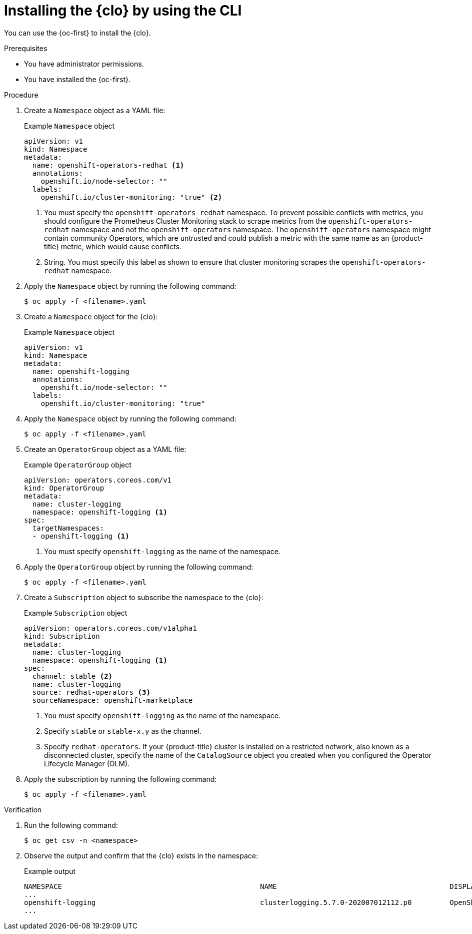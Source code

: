 // Module included in the following assemblies:
//
// * logging/cluster-logging-deploying.adoc

:_mod-docs-content-type: PROCEDURE
[id="cluster-logging-deploy-cli_{context}"]
= Installing the {clo} by using the CLI

You can use the {oc-first} to install the {clo}.

.Prerequisites

ifdef::openshift-origin[]
* Ensure that you have downloaded the {cluster-manager-url-pull} as shown in "Obtaining the installation program" in the installation documentation for your platform.
+
If you have the pull secret, add the `redhat-operators` catalog to the OperatorHub custom resource (CR) as shown in "Configuring {product-title} to use Red{nbsp}Hat Operators".
endif::[]

* You have administrator permissions.
* You have installed the {oc-first}.

.Procedure

. Create a `Namespace` object as a YAML file:
+
.Example `Namespace` object
[source,yaml]
----
apiVersion: v1
kind: Namespace
metadata:
  name: openshift-operators-redhat <1>
  annotations:
    openshift.io/node-selector: ""
  labels:
    openshift.io/cluster-monitoring: "true" <2>
----
<1> You must specify the `openshift-operators-redhat` namespace. To prevent possible conflicts with metrics, you should configure the Prometheus Cluster Monitoring stack to scrape metrics from the `openshift-operators-redhat` namespace and not the `openshift-operators` namespace. The `openshift-operators` namespace might contain community Operators, which are untrusted and could publish a metric with the same name as an {product-title} metric, which would cause conflicts.
<2> String. You must specify this label as shown to ensure that cluster monitoring scrapes the `openshift-operators-redhat` namespace.

. Apply the `Namespace` object by running the following command:
+
[source,terminal]
----
$ oc apply -f <filename>.yaml
----

. Create a `Namespace` object for the {clo}:
+
.Example `Namespace` object
[source,yaml]
----
apiVersion: v1
kind: Namespace
metadata:
  name: openshift-logging
  annotations:
    openshift.io/node-selector: ""
  labels:
    openshift.io/cluster-monitoring: "true"
----

. Apply the `Namespace` object by running the following command:
+
[source,terminal]
----
$ oc apply -f <filename>.yaml
----

. Create an `OperatorGroup` object as a YAML file:
+
.Example `OperatorGroup` object
[source,yaml]
----
apiVersion: operators.coreos.com/v1
kind: OperatorGroup
metadata:
  name: cluster-logging
  namespace: openshift-logging <1>
spec:
  targetNamespaces:
  - openshift-logging <1>
----
<1> You must specify `openshift-logging` as the name of the namespace.

. Apply the `OperatorGroup` object by running the following command:
+
[source,terminal]
----
$ oc apply -f <filename>.yaml
----

. Create a `Subscription` object to subscribe the namespace to the {clo}:
+
.Example `Subscription` object
[source,yaml]
----
apiVersion: operators.coreos.com/v1alpha1
kind: Subscription
metadata:
  name: cluster-logging
  namespace: openshift-logging <1>
spec:
  channel: stable <2>
  name: cluster-logging
  source: redhat-operators <3>
  sourceNamespace: openshift-marketplace
----
<1> You must specify `openshift-logging` as the name of the namespace.
<2> Specify `stable` or `stable-x.y` as the channel.
<3> Specify `redhat-operators`. If your {product-title} cluster is installed on a restricted network, also known as a disconnected cluster, specify the name of the `CatalogSource` object you created when you configured the Operator Lifecycle Manager (OLM).

. Apply the subscription by running the following command:
+
[source,terminal]
----
$ oc apply -f <filename>.yaml
----

.Verification

. Run the following command:
+
[source,terminal]
----
$ oc get csv -n <namespace>
----

. Observe the output and confirm that the {clo} exists in the namespace:
+
.Example output
[source,terminal]
----
NAMESPACE                                               NAME                                         DISPLAY                  VERSION               REPLACES   PHASE
...
openshift-logging                                       clusterlogging.5.7.0-202007012112.p0         OpenShift Logging          5.7.0-202007012112.p0              Succeeded
...
----
